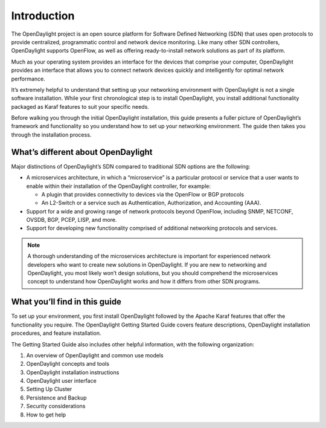 ************
Introduction
************

The OpenDaylight project is an open source platform for Software Defined
Networking (SDN) that uses open protocols to provide centralized, programmatic
control and network device monitoring. Like many other SDN controllers,
OpenDaylight supports OpenFlow, as well as offering ready-to-install network
solutions as part of its platform.

Much as your operating system provides an interface for the devices that
comprise your computer, OpenDaylight provides an interface that allows you to
connect network devices quickly and intelligently for optimal network
performance.

It’s extremely helpful to understand that setting up your networking environment
with OpenDaylight is not a single software installation. While your first
chronological step is to install OpenDaylight, you install additional
functionality packaged as Karaf features to suit your specific needs.

Before walking you through the initial OpenDaylight installation, this guide
presents a fuller picture of OpenDaylight’s framework and functionality so you
understand how to set up your networking environment. The guide then takes you
through the installation process.

What’s different about OpenDaylight
===================================

Major distinctions of OpenDaylight’s SDN compared to traditional SDN options are
the following:

* A microservices architecture, in which a “microservice” is a particular
  protocol or service that a user wants to enable within their installation of
  the OpenDaylight controller, for example:

  * A plugin that provides connectivity to devices via the OpenFlow or BGP
    protocols
  * An L2-Switch or a service such as Authentication, Authorization, and
    Accounting (AAA).

* Support for a wide and growing range of network protocols beyond OpenFlow,
  including SNMP, NETCONF, OVSDB, BGP, PCEP, LISP, and more.
* Support for developing new functionality comprised of additional networking
  protocols and services.

.. note:: A thorough understanding of the microservices architecture is
   important for experienced network developers who want to create new solutions
   in OpenDaylight. If you are new to networking and OpenDaylight, you most
   likely won’t design solutions, but you should comprehend the microservices
   concept to understand how OpenDaylight works and how it differs from other
   SDN programs.

What you’ll find in this guide
==============================

To set up your environment, you first install OpenDaylight followed by the
Apache Karaf features that offer the functionality you require. The OpenDaylight
Getting Started Guide covers feature descriptions, OpenDaylight installation
procedures, and feature installation.


The Getting Started Guide also includes other helpful information, with the
following organization:

#. An overview of OpenDaylight and common use models
#. OpenDaylight concepts and tools
#. OpenDaylight installation instructions
#. OpenDaylight user interface
#. Setting Up Cluster
#. Persistence and Backup
#. Security considerations
#. How to get help
